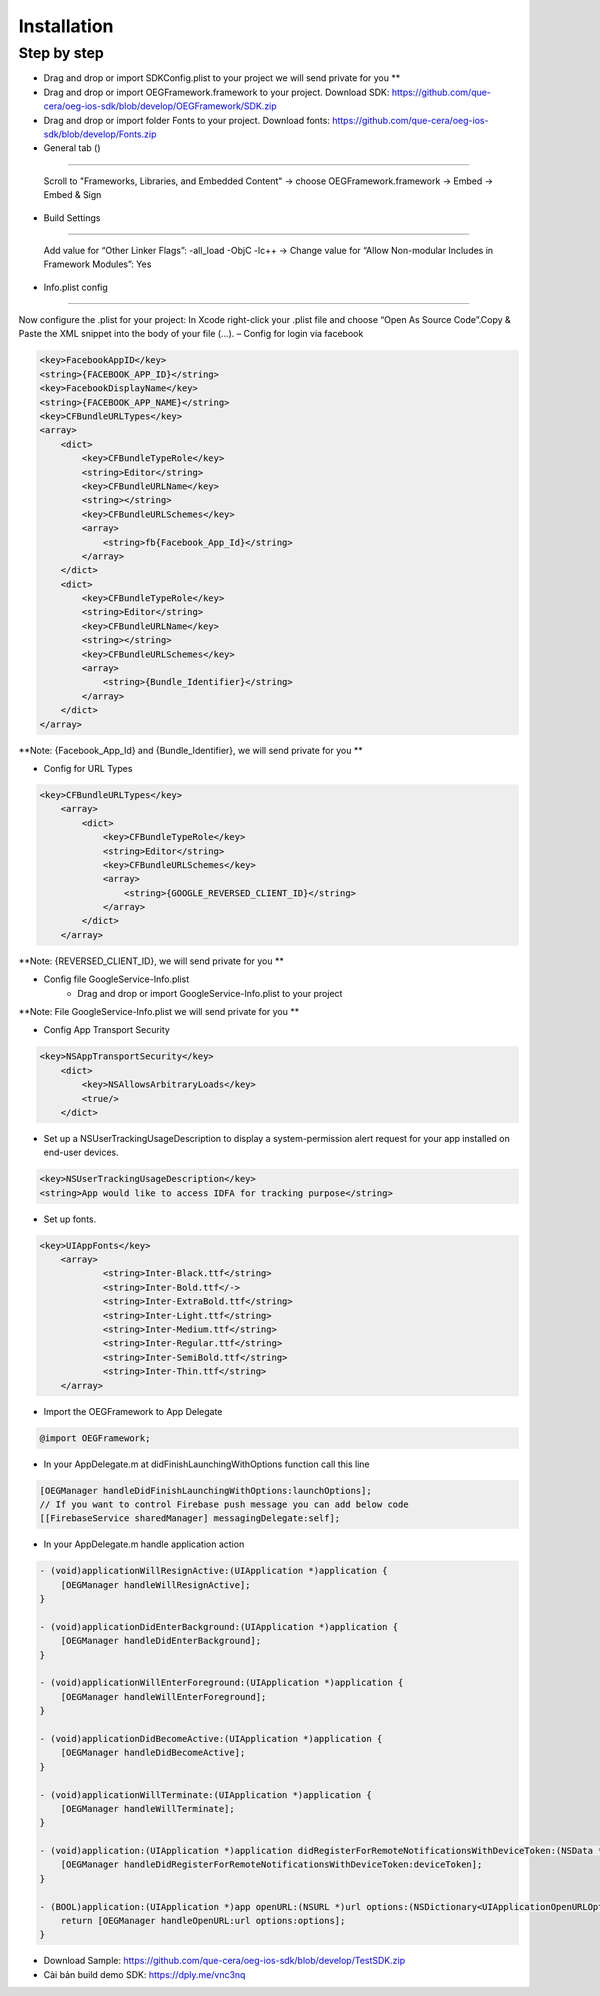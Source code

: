 Installation
=======================================================

Step by step
^^^^^^^^^^^^^^^^^^^^^^^^^^^^^

- Drag and drop or import SDKConfig.plist to your project we will send private for you **
        
- Drag and drop or import OEGFramework.framework to your project. Download SDK: https://github.com/que-cera/oeg-ios-sdk/blob/develop/OEGFramework/SDK.zip

- Drag and drop or import folder Fonts to your project. Download fonts: https://github.com/que-cera/oeg-ios-sdk/blob/develop/Fonts.zip

- General tab ()
^^^^^^^^^^^^^^^^^^^^^^^^^^^^^

    Scroll to "Frameworks, Libraries, and Embedded Content" -> choose OEGFramework.framework -> Embed -> Embed & Sign

- Build Settings
^^^^^^^^^^^^^^^^^^^^^^^^^^^^^

    Add value for “Other Linker Flags”: -all_load -ObjC -lc++
    -> Change value for “Allow Non-modular Includes in Framework Modules”: Yes

- Info.plist config
^^^^^^^^^^^^^^^^^^^^^^^^^^^^^

Now configure the .plist for your project: In Xcode right-click your .plist file and choose “Open As Source Code”.Copy & Paste the XML snippet into the body of your file (…).
– Config for login via facebook

.. code-block:: plist

    <key>FacebookAppID</key>
    <string>{FACEBOOK_APP_ID}</string>
    <key>FacebookDisplayName</key>
    <string>{FACEBOOK_APP_NAME}</string>
    <key>CFBundleURLTypes</key>
    <array>
        <dict>
            <key>CFBundleTypeRole</key>
            <string>Editor</string>
            <key>CFBundleURLName</key>
            <string></string>
            <key>CFBundleURLSchemes</key>
            <array>
                <string>fb{Facebook_App_Id}</string>
            </array>
        </dict>
        <dict>
            <key>CFBundleTypeRole</key>
            <string>Editor</string>
            <key>CFBundleURLName</key>
            <string></string>
            <key>CFBundleURLSchemes</key>
            <array>
                <string>{Bundle_Identifier}</string>
            </array>
        </dict>
    </array>

**Note: {Facebook_App_Id} and {Bundle_Identifier}, we will send private for you **

- Config for URL Types

.. code-block:: plist

    <key>CFBundleURLTypes</key>
        <array>
            <dict>
                <key>CFBundleTypeRole</key>
                <string>Editor</string>
                <key>CFBundleURLSchemes</key>
                <array>
                    <string>{GOOGLE_REVERSED_CLIENT_ID}</string>
                </array>
            </dict>
        </array>

**Note: {REVERSED_CLIENT_ID}, we will send private for you **

- Config file GoogleService-Info.plist
    - Drag and drop or import GoogleService-Info.plist to your project

**Note: File GoogleService-Info.plist we will send private for you **

- Config App Transport Security
.. code-block:: plist

    <key>NSAppTransportSecurity</key>
        <dict>
            <key>NSAllowsArbitraryLoads</key>
            <true/>
        </dict>

- Set up a NSUserTrackingUsageDescription to display a system-permission alert request for your app installed on end-user devices.
.. code-block:: plist

    <key>NSUserTrackingUsageDescription</key>
    <string>App would like to access IDFA for tracking purpose</string>

- Set up fonts.

.. code-block:: Objective-C

    <key>UIAppFonts</key>
	<array>
		<string>Inter-Black.ttf</string>
		<string>Inter-Bold.ttf</->
		<string>Inter-ExtraBold.ttf</string>
		<string>Inter-Light.ttf</string>
		<string>Inter-Medium.ttf</string>
		<string>Inter-Regular.ttf</string>
		<string>Inter-SemiBold.ttf</string>
		<string>Inter-Thin.ttf</string>
	</array>

- Import the OEGFramework to App Delegate

.. code-block:: Objective-C

        @import OEGFramework;

- In your AppDelegate.m at didFinishLaunchingWithOptions function call this line

.. code-block:: Objective-C
    
        [OEGManager handleDidFinishLaunchingWithOptions:launchOptions];
        // If you want to control Firebase push message you can add below code
        [[FirebaseService sharedManager] messagingDelegate:self];
        
- In your AppDelegate.m handle application action

.. code-block:: Objective-C
            
        - (void)applicationWillResignActive:(UIApplication *)application {
            [OEGManager handleWillResignActive];
        }
        
        - (void)applicationDidEnterBackground:(UIApplication *)application {
            [OEGManager handleDidEnterBackground];
        }
        
        - (void)applicationWillEnterForeground:(UIApplication *)application {
            [OEGManager handleWillEnterForeground];
        }
        
        - (void)applicationDidBecomeActive:(UIApplication *)application {
            [OEGManager handleDidBecomeActive];
        }
        
        - (void)applicationWillTerminate:(UIApplication *)application {
            [OEGManager handleWillTerminate];
        }
        
        - (void)application:(UIApplication *)application didRegisterForRemoteNotificationsWithDeviceToken:(NSData *)deviceToken {
            [OEGManager handleDidRegisterForRemoteNotificationsWithDeviceToken:deviceToken];
        }
        
        - (BOOL)application:(UIApplication *)app openURL:(NSURL *)url options:(NSDictionary<UIApplicationOpenURLOptionsKey,id> *)options {
            return [OEGManager handleOpenURL:url options:options];
        }
        

- Download Sample: https://github.com/que-cera/oeg-ios-sdk/blob/develop/TestSDK.zip

- Cài bản build demo SDK: https://dply.me/vnc3nq